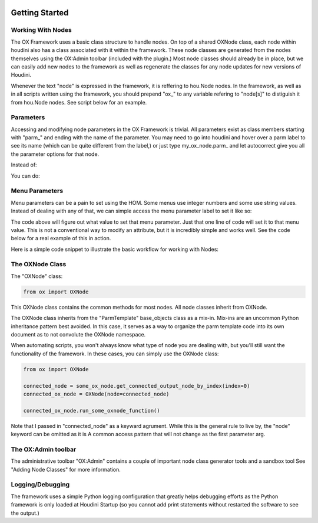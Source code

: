 .. image:: images/index/under_construction.jpg
    
Getting Started
===============

Working With Nodes
------------------

The OX Framework uses a basic class structure to handle nodes. On top of a shared OXNode class, each node within houdini also has a class associated
with it within the framework. These node classes are generated from the nodes themselves using the OX:Admin toolbar (included with the plugin.) Most
node classes should already be in place, but we can easily add new nodes to the framework as well as regenerate the classes for any node updates for
new versions of Houdini. 

Whenever the text "node" is expressed in the framework, it is reffering to hou.Node nodes. In the framework, as well as in all scripts written using
the framework, you should prepend "ox_" to any variable refering to "node[s]" to distiguish it from hou.Node nodes. See script below for an example. 


Parameters
----------
Accessing and modifying node parameters in the OX Framework is trivial. All parameters exist as class members starting with "parm_" and ending with
the name of the parameter. You may need to go into houdini and hover over a parm label to see its name (which can be quite different from the label,)
or just type my_ox_node.parm_ and let autocorrect give you all the parameter options for that node. 

Instead of:

.. code-block:: python
    node.parm('some_parm_name').set(some_value)

You can do:

.. code-block:: python
    som_ox_node.parm_<some_parm_name> = some_value


Menu Parameters
---------------

Menu parameters can be a pain to set using the HOM. Some menus use integer numbers and some use string values. Instead of dealing with any of that, 
we can simple access the menu parameter label to set it like so:

.. code-block:: python
    some_ox_node.parm_some_menu_parameter.menu_<some_menu_value_label>

The code above will figure out what value to set that menu parameter. Just that one line of code will set it to that menu value. This is not a
conventional way to modify an attribute, but it is incredibly simple and works well. See the code below for a real example of this in action. 



Here is a simple code snippet to illustrate the basic workflow for working with Nodes:


.. code-block:: python
    :emphasize-lines: 7, 9, 11, 21, 23

    import hou
    from ox import OXNode
    from ox import nodes
    from ox.helpers import ox_helperc

    obj_node = hou.node("/obj")
    obj_ox_node = OXNode(node=obj_node)

    geo_ox_node = nodes.obj_nodes.GeoNode(ox_parent=obj_ox_node, node_name="my_geo")
    cube_ox_node = nodes.geo_nodes.BoxNode(ox_parent=geo_ox_node, node_name="my_cube")
    cube_ox_node.parm_scale = 2

    cube_trans_ox_node = nodes.geo_nodes.TransformNode(ox_parent=geo_ox_node, node_name="cube_trans")
    cube_trans_ox_node.connect_from(cube_ox_node)

    cube_normal_ox_node = nodes.geo_nodes.NormalNode(ox_parent=geo_ox_node, node_name="cube_norm")
    cube_normal_ox_node.connect_from(cube_trans_ox_node)

    cube_uv_ox_node = nodes.geo_nodes.UvtextureNode(ox_parent=geo_ox_node, node_name="cube_uv")
    cube_uv_ox_node.connect_from(cube_normal_ox_node)
    cube_uv_ox_node.parm_type.menu_face
    cube_uv_ox_node.parm_sv = cube_uv_ox_node.parm_su.parm  # this will copy by reference
    cube_uv_ox_node.parm_sw = cube_uv_ox_node.parm_su.parm  # this will copy by reference

   
The OXNode Class
----------------

The "OXNode" class:

.. code-block:: python

    from ox import OXNode

This OXNode class contains the common methods for most nodes. All node classes inherit from OXNode. 

The OXNode class inherits from the "ParmTemplate"
base_objects class as a mix-in. Mix-ins are an uncommon Python inheritance pattern best avoided. In this case, it serves as a way to organize the 
parm template code into its own document as to not convolute the OXNode namespace. 

When automating scripts, you won't always know what type of node you are dealing with, but you'll still want the functionality of the framework. In 
these cases, you can simply use the OXNode class:

.. code-block:: python

    from ox import OXNode

    connected_node = some_ox_node.get_connected_output_node_by_index(index=0)
    connected_ox_node = OXNode(node=connected_node)

    connected_ox_node.run_some_oxnode_function()


Note that I passed in "connected_node" as a keyward agrument. While this is the general rule to live by, the "node" keyword can be omitted as it is A
common access pattern that will not change as the first parameter arg. 

The OX:Admin toolbar
--------------------

The administrative toolbar "OX:Admin" contains a couple of important node class generator tools and a sandbox tool See "Adding Node Classes" for more
information.


Logging/Debugging
-----------------

The framework uses a simple Python logging configuration that greatly helps debugging efforts as the Python framework is only loaded at Houdini 
Startup (so you cannot add print statements without restarted the software to see the output.)

